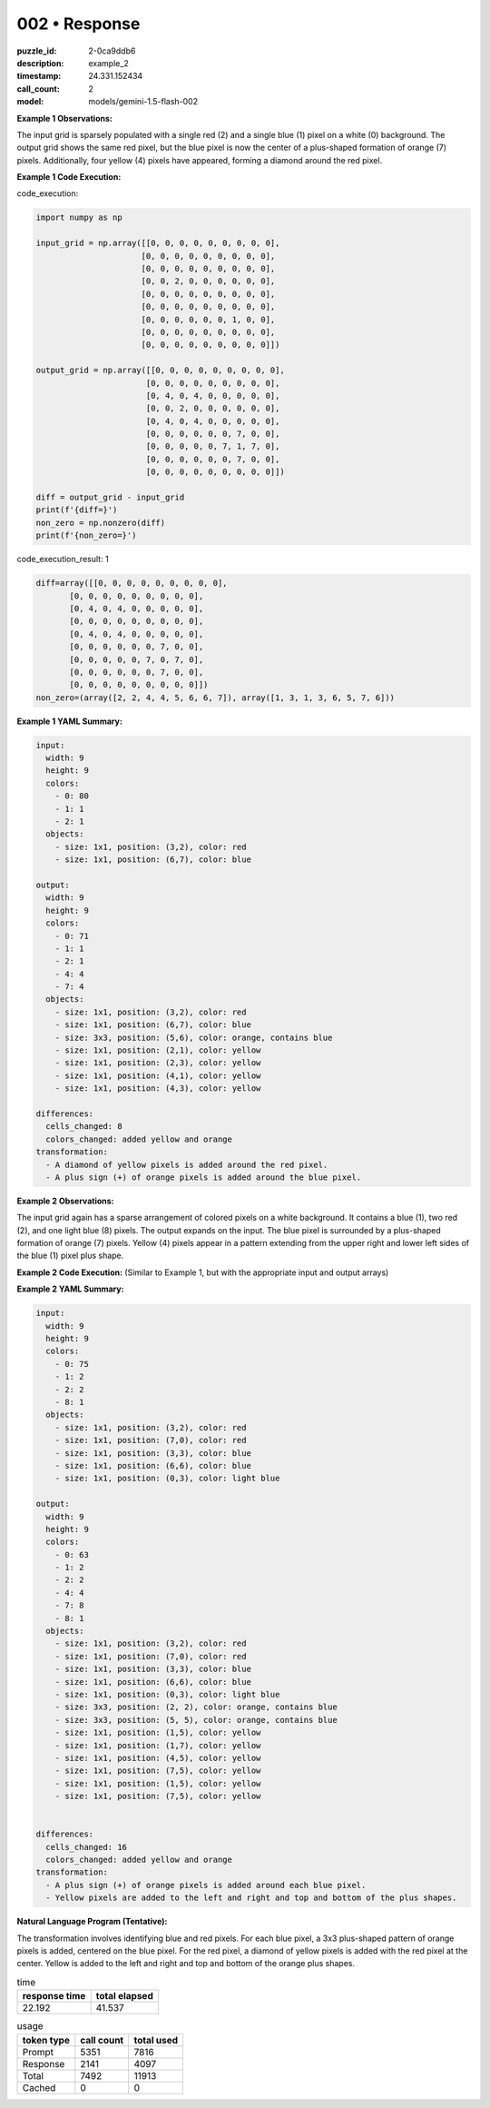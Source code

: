 002 • Response
==============

:puzzle_id: 2-0ca9ddb6
:description: example_2
:timestamp: 24.331.152434
:call_count: 2

:model: models/gemini-1.5-flash-002






**Example 1 Observations:**

The input grid is sparsely populated with a single red (2) and a single blue (1) pixel on a white (0) background.  The output grid shows the same red pixel, but the blue pixel is now the center of a plus-shaped formation of orange (7) pixels. Additionally, four yellow (4) pixels have appeared, forming a diamond around the red pixel.

**Example 1 Code Execution:**






code_execution:






.. code-block:: python


   import numpy as np

   input_grid = np.array([[0, 0, 0, 0, 0, 0, 0, 0, 0],
                         [0, 0, 0, 0, 0, 0, 0, 0, 0],
                         [0, 0, 0, 0, 0, 0, 0, 0, 0],
                         [0, 0, 2, 0, 0, 0, 0, 0, 0],
                         [0, 0, 0, 0, 0, 0, 0, 0, 0],
                         [0, 0, 0, 0, 0, 0, 0, 0, 0],
                         [0, 0, 0, 0, 0, 0, 1, 0, 0],
                         [0, 0, 0, 0, 0, 0, 0, 0, 0],
                         [0, 0, 0, 0, 0, 0, 0, 0, 0]])

   output_grid = np.array([[0, 0, 0, 0, 0, 0, 0, 0, 0],
                          [0, 0, 0, 0, 0, 0, 0, 0, 0],
                          [0, 4, 0, 4, 0, 0, 0, 0, 0],
                          [0, 0, 2, 0, 0, 0, 0, 0, 0],
                          [0, 4, 0, 4, 0, 0, 0, 0, 0],
                          [0, 0, 0, 0, 0, 0, 7, 0, 0],
                          [0, 0, 0, 0, 0, 7, 1, 7, 0],
                          [0, 0, 0, 0, 0, 0, 7, 0, 0],
                          [0, 0, 0, 0, 0, 0, 0, 0, 0]])

   diff = output_grid - input_grid
   print(f'{diff=}')
   non_zero = np.nonzero(diff)
   print(f'{non_zero=}')






code_execution_result: 1






.. code-block::

   diff=array([[0, 0, 0, 0, 0, 0, 0, 0, 0],
          [0, 0, 0, 0, 0, 0, 0, 0, 0],
          [0, 4, 0, 4, 0, 0, 0, 0, 0],
          [0, 0, 0, 0, 0, 0, 0, 0, 0],
          [0, 4, 0, 4, 0, 0, 0, 0, 0],
          [0, 0, 0, 0, 0, 0, 7, 0, 0],
          [0, 0, 0, 0, 0, 7, 0, 7, 0],
          [0, 0, 0, 0, 0, 0, 7, 0, 0],
          [0, 0, 0, 0, 0, 0, 0, 0, 0]])
   non_zero=(array([2, 2, 4, 4, 5, 6, 6, 7]), array([1, 3, 1, 3, 6, 5, 7, 6]))






**Example 1 YAML Summary:**

.. code-block:: yaml

   input:
     width: 9
     height: 9
     colors:
       - 0: 80
       - 1: 1
       - 2: 1
     objects:
       - size: 1x1, position: (3,2), color: red
       - size: 1x1, position: (6,7), color: blue

   output:
     width: 9
     height: 9
     colors:
       - 0: 71
       - 1: 1
       - 2: 1
       - 4: 4
       - 7: 4
     objects:
       - size: 1x1, position: (3,2), color: red
       - size: 1x1, position: (6,7), color: blue
       - size: 3x3, position: (5,6), color: orange, contains blue
       - size: 1x1, position: (2,1), color: yellow
       - size: 1x1, position: (2,3), color: yellow
       - size: 1x1, position: (4,1), color: yellow
       - size: 1x1, position: (4,3), color: yellow

   differences:
     cells_changed: 8
     colors_changed: added yellow and orange
   transformation:
     - A diamond of yellow pixels is added around the red pixel.
     - A plus sign (+) of orange pixels is added around the blue pixel.

**Example 2 Observations:**

The input grid again has a sparse arrangement of colored pixels on a white background.  It contains a blue (1), two red (2), and one light blue (8) pixels. The output expands on the input. The blue pixel is surrounded by a plus-shaped formation of orange (7) pixels. Yellow (4) pixels appear in a pattern extending from the upper right and lower left sides of the blue (1) pixel  plus shape.

**Example 2 Code Execution:** (Similar to Example 1, but with the appropriate input and output arrays)

**Example 2 YAML Summary:**

.. code-block:: yaml

   input:
     width: 9
     height: 9
     colors:
       - 0: 75
       - 1: 2
       - 2: 2
       - 8: 1
     objects:
       - size: 1x1, position: (3,2), color: red
       - size: 1x1, position: (7,0), color: red
       - size: 1x1, position: (3,3), color: blue
       - size: 1x1, position: (6,6), color: blue
       - size: 1x1, position: (0,3), color: light blue

   output:
     width: 9
     height: 9
     colors:
       - 0: 63
       - 1: 2
       - 2: 2
       - 4: 4
       - 7: 8
       - 8: 1
     objects:
       - size: 1x1, position: (3,2), color: red
       - size: 1x1, position: (7,0), color: red
       - size: 1x1, position: (3,3), color: blue
       - size: 1x1, position: (6,6), color: blue
       - size: 1x1, position: (0,3), color: light blue
       - size: 3x3, position: (2, 2), color: orange, contains blue
       - size: 3x3, position: (5, 5), color: orange, contains blue
       - size: 1x1, position: (1,5), color: yellow
       - size: 1x1, position: (1,7), color: yellow
       - size: 1x1, position: (4,5), color: yellow
       - size: 1x1, position: (7,5), color: yellow
       - size: 1x1, position: (1,5), color: yellow
       - size: 1x1, position: (7,5), color: yellow


   differences:
     cells_changed: 16
     colors_changed: added yellow and orange
   transformation:
     - A plus sign (+) of orange pixels is added around each blue pixel.
     - Yellow pixels are added to the left and right and top and bottom of the plus shapes.

**Natural Language Program (Tentative):**

The transformation involves identifying blue and red pixels.  For each blue pixel, a 3x3 plus-shaped pattern of orange pixels is added, centered on the blue pixel.  For the red pixel, a diamond of yellow pixels is added with the red pixel at the center.  Yellow is added to the left and right and top and bottom of the orange plus shapes.






.. list-table:: time
   :header-rows: 1

   * - response time
     - total elapsed
   * - 22.192 
     - 41.537 



.. list-table:: usage
   :header-rows: 1

   * - token type
     - call count
     - total used

   * - Prompt 
     - 5351 
     - 7816 

   * - Response 
     - 2141 
     - 4097 

   * - Total 
     - 7492 
     - 11913 

   * - Cached 
     - 0 
     - 0 



.. seealso::

   - :doc:`002-history`
   - :doc:`002-response`
